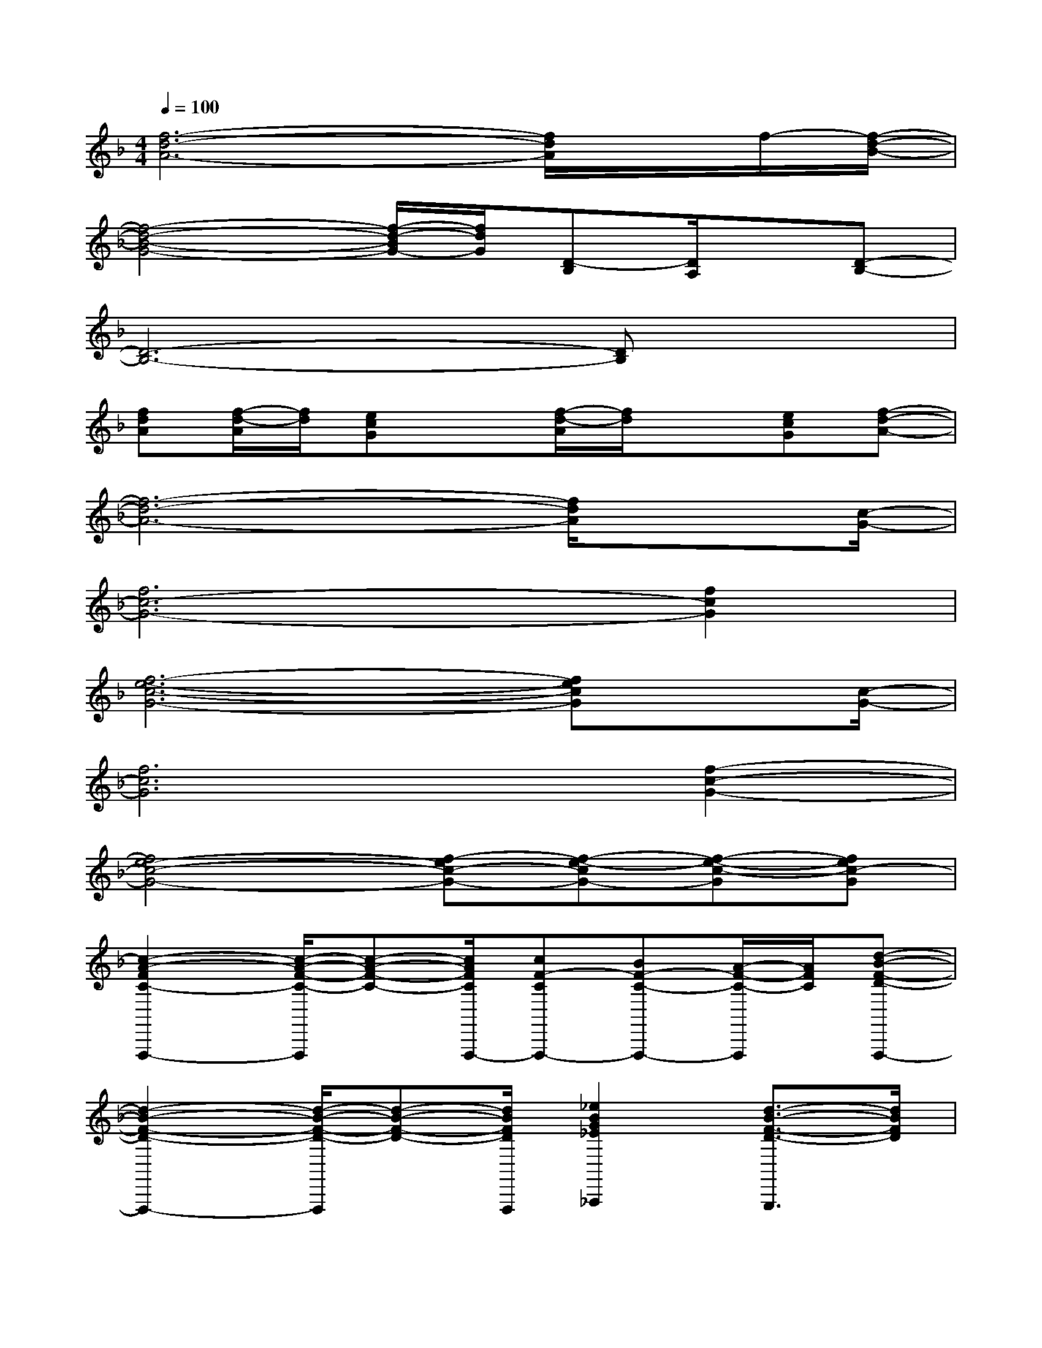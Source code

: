 X:1
T:
M:4/4
L:1/8
Q:1/4=100
K:F%1flats
V:1
[f6-d6-A6-][f/2d/2A/2]x/2f/2-[f/2-d/2-B/2-]|
[f4-d4-B4-G4-][f/2-d/2-B/2G/2-][f/2d/2G/2][D-B,][D/2A,/2]x/2[D-B,-]|
[D6-B,6-][DB,]x|
[fdA][f/2-d/2-A/2][f/2d/2][ecG]x[f/2-d/2-A/2][f/2d/2]x[ecG][f-d-A-]|
[f6-d6-A6-][f/2d/2A/2]x[c/2-G/2-]|
[f6c6-G6-][f2c2G2]|
[f6-e6-c6-G6-][fecG]x/2[c/2-G/2-]|
[f6c6G6][f2-c2-G2-]|
[f4e4-c4-G4-][f-ec-G-][f-e-cG-][f-e-c-G][fec-G]|
[c2-A2-F2C2-F,,,2-][c/2-A/2-F/2-C/2-F,,,/2][c-A-F-C-][c/2A/2F/2C/2F,,,/2-][cF-CF,,,-][BF-C-F,,,-][A/2-F/2-C/2-F,,,/2][A/2F/2C/2][d-B-F-D-F,,,-]|
[d2-B2-F2-D2-F,,,2-][d/2-B/2-F/2-D/2-F,,,/2][d-B-F-D-][d/2B/2F/2D/2F,,,/2][_e2B2G2_E2_A,,,2][d3/2-B3/2-F3/2-D3/2-G,,,3/2][d/2B/2F/2D/2]|
[c2-=A2-F2C2F,,,2-][c/2-A/2-F/2-C/2-F,,,/2][c-A-F-C-][c/2A/2F/2C/2F,,,/2-][cF-C-F,,,-][BF-C-F,,,-][A/2-F/2-C/2-F,,,/2][A/2F/2C/2][d-B-F-D-F,,,-]|
[d2-B2-F2D2-F,,,2-][d/2-B/2-F/2-D/2-F,,,/2][d/2-B/2-F/2-D/2-][dBFDF,,,][_e2B2G2_E2_A,,,2][d2B2F2D2G,,,2]|
[c2-=A2-F2C2F,,,2-][c/2-A/2-F/2-C/2-F,,,/2][c-A-F-C-][c/2A/2F/2C/2F,,,/2-][cF-CF,,,-][BFCF,,,-][A/2-F/2-C/2-F,,,/2][A/2F/2C/2][d-B-F-D-F,,,-]|
[d3-B3-F3-D3-F,,,3][d/2-B/2-F/2-D/2-][d/2-B/2-F/2-D/2-F,,,/2][d2-B2-F2-D2-F,,,2-][d/2B/2-F/2-D/2-F,,,/2-][B/2F/2D/2F,,,/2][f-F-C-G,-C,,-]|
[fF-C-G,-C,,-][=eF-C-G,-C,,-][cF-C-G,-C,,-][fF-C-G,-C,,-][eF-C-G,-C,,-][cF-C-G,-C,,-][f/2-F/2-C/2-G,/2-C,,/2][f/2F/2-C/2-G,/2-][e/2-F/2-C/2-G,/2-C,,/2][e/2F/2C/2G,/2-]